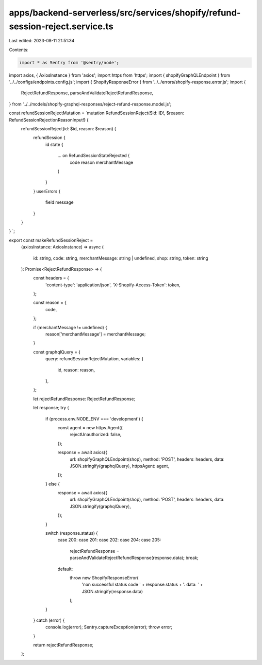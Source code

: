 apps/backend-serverless/src/services/shopify/refund-session-reject.service.ts
=============================================================================

Last edited: 2023-08-11 21:51:34

Contents:

.. code-block:: ts

    import * as Sentry from '@sentry/node';
import axios, { AxiosInstance } from 'axios';
import https from 'https';
import { shopifyGraphQLEndpoint } from '../../configs/endpoints.config.js';
import { ShopifyResponseError } from '../../errors/shopify-response.error.js';
import {
    RejectRefundResponse,
    parseAndValidateRejectRefundResponse,
} from '../../models/shopify-graphql-responses/reject-refund-response.model.js';

const refundSessionRejectMutation = `mutation RefundSessionReject($id: ID!, $reason: RefundSessionRejectionReasonInput!) {
    refundSessionReject(id: $id, reason: $reason) {
      refundSession {
        id
        state {
          ... on RefundSessionStateRejected {
            code
            reason
            merchantMessage
          }
        }
      }
      userErrors {
          field
          message
      }
    }
}
`;

export const makeRefundSessionReject =
    (axiosInstance: AxiosInstance) =>
    async (
        id: string,
        code: string,
        merchantMessage: string | undefined,
        shop: string,
        token: string
    ): Promise<RejectRefundResponse> => {
        const headers = {
            'content-type': 'application/json',
            'X-Shopify-Access-Token': token,
        };

        const reason = {
            code,
        };

        if (merchantMessage != undefined) {
            reason['merchantMessage'] = merchantMessage;
        }

        const graphqlQuery = {
            query: refundSessionRejectMutation,
            variables: {
                id,
                reason: reason,
            },
        };

        let rejectRefundResponse: RejectRefundResponse;

        let response;
        try {
            if (process.env.NODE_ENV === 'development') {
                const agent = new https.Agent({
                    rejectUnauthorized: false,
                });

                response = await axios({
                    url: shopifyGraphQLEndpoint(shop),
                    method: 'POST',
                    headers: headers,
                    data: JSON.stringify(graphqlQuery),
                    httpsAgent: agent,
                });
            } else {
                response = await axios({
                    url: shopifyGraphQLEndpoint(shop),
                    method: 'POST',
                    headers: headers,
                    data: JSON.stringify(graphqlQuery),
                });
            }

            switch (response.status) {
                case 200:
                case 201:
                case 202:
                case 204:
                case 205:
                    rejectRefundResponse = parseAndValidateRejectRefundResponse(response.data);
                    break;
                default:
                    throw new ShopifyResponseError(
                        'non successful status code ' + response.status + '. data: ' + JSON.stringify(response.data)
                    );
            }
        } catch (error) {
            console.log(error);
            Sentry.captureException(error);
            throw error;
        }

        return rejectRefundResponse;
    };


